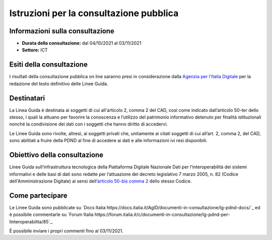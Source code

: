 Istruzioni per la consultazione pubblica
########################################

Informazioni sulla consultazione
================================

-  **Durata della consultazione:** dal 04/10/2021 al 03/11/2021

-  **Settore:** ICT

Esiti della consultazione
=========================

I risultati della consultazione pubblica on line saranno presi in 
considerazione dalla `Agenzia per l'Italia Digitale <http://www.agid.gov.it/>`__ 
per la redazione del testo definitivo delle Linee Guida.

Destinatari
===========

La Linea Guida è destinata ai soggetti di cui all'articolo 2, comma 2 
del CAD, così come indicato dall’articolo 50-ter dello stesso, i quali
la attuano per favorire la conoscenza e l’utilizzo del patrimonio informativo 
detenuto per finalità istituzionali nonché la condivisione dei dati con 
i soggetti che hanno diritto di accedervi.

Le Linee Guida sono rivolte, altresì, ai soggetti privati che, unitamente 
ai citati soggetti di cui all’art. 2, comma 2, del CAD, sono abilitati a 
fruire della PDND al fine di accedere ai dati e alle informazioni ivi 
resi disponibili.

Obiettivo della consultazione
=============================

Linee Guida sull’infrastruttura tecnologica della Piattaforma Digitale 
Nazionale Dati per l’interoperabilità dei sistemi informativi e delle 
basi di dati sono redatte per l’attuazione del decreto legislativo
7 marzo 2005, n. 82 (Codice dell'Amministrazione Digitale)
ai sensi dell’`articolo 50-bis comma 2 <https://www.normattiva.it/uri-res/N2Ls?urn:nir:stato:decreto.legislativo:2005-03-07;82!vig=2021-01-26~art50ter>`__ 
dello stesso Codice.

Come partecipare
================

Le Linee Guida sono pubblicate su `Docs Italia https://docs.italia.it/AgID/documenti-in-consultazione/lg-pdnd-docs/`_ 
ed è possibile commentarle su `Forum Italia https://forum.italia.it/c/documenti-in-consultazione/lg-pdnd-per-linteroperabilita/85`_.

È possibile inviare i propri commenti fino al 03/11/2021.
